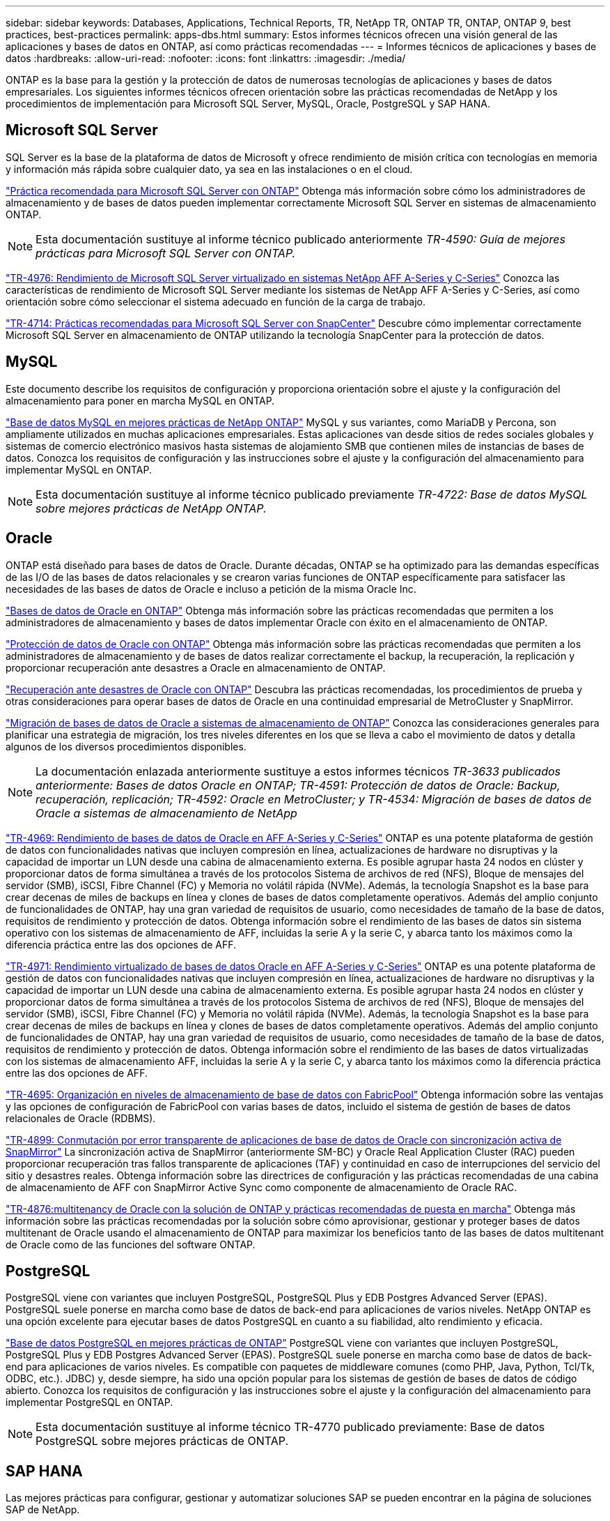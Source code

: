 ---
sidebar: sidebar 
keywords: Databases, Applications, Technical Reports, TR, NetApp TR, ONTAP TR, ONTAP, ONTAP 9, best practices, best-practices 
permalink: apps-dbs.html 
summary: Estos informes técnicos ofrecen una visión general de las aplicaciones y bases de datos en ONTAP, así como prácticas recomendadas 
---
= Informes técnicos de aplicaciones y bases de datos
:hardbreaks:
:allow-uri-read: 
:nofooter: 
:icons: font
:linkattrs: 
:imagesdir: ./media/


[role="lead"]
ONTAP es la base para la gestión y la protección de datos de numerosas tecnologías de aplicaciones y bases de datos empresariales. Los siguientes informes técnicos ofrecen orientación sobre las prácticas recomendadas de NetApp y los procedimientos de implementación para Microsoft SQL Server, MySQL, Oracle, PostgreSQL y SAP HANA.



== Microsoft SQL Server

SQL Server es la base de la plataforma de datos de Microsoft y ofrece rendimiento de misión crítica con tecnologías en memoria y información más rápida sobre cualquier dato, ya sea en las instalaciones o en el cloud.

link:https://docs.netapp.com/us-en/ontap-apps-dbs/mssql/mssql-overview.html["Práctica recomendada para Microsoft SQL Server con ONTAP"]
Obtenga más información sobre cómo los administradores de almacenamiento y de bases de datos pueden implementar correctamente Microsoft SQL Server en sistemas de almacenamiento ONTAP.


NOTE: Esta documentación sustituye al informe técnico publicado anteriormente _TR-4590: Guía de mejores prácticas para Microsoft SQL Server con ONTAP._

link:https://www.netapp.com/pdf.html?item=/media/88704-tr-4976-virtualized-microsoft-sql-server-performance-on-netapp-aff-a-series-and-c-series.pdf["TR-4976: Rendimiento de Microsoft SQL Server virtualizado en sistemas NetApp AFF A-Series y C-Series"^]
Conozca las características de rendimiento de Microsoft SQL Server mediante los sistemas de NetApp AFF A-Series y C-Series, así como orientación sobre cómo seleccionar el sistema adecuado en función de la carga de trabajo.

link:https://www.netapp.com/pdf.html?item=/media/12400-tr4714.pdf["TR-4714: Prácticas recomendadas para Microsoft SQL Server con SnapCenter"^]
Descubre cómo implementar correctamente Microsoft SQL Server en almacenamiento de ONTAP utilizando la tecnología SnapCenter para la protección de datos.



== MySQL

Este documento describe los requisitos de configuración y proporciona orientación sobre el ajuste y la configuración del almacenamiento para poner en marcha MySQL en ONTAP.

link:https://docs.netapp.com/us-en/ontap-apps-dbs/mysql/mysql-overview.html["Base de datos MySQL en mejores prácticas de NetApp ONTAP"]
MySQL y sus variantes, como MariaDB y Percona, son ampliamente utilizados en muchas aplicaciones empresariales. Estas aplicaciones van desde sitios de redes sociales globales y sistemas de comercio electrónico masivos hasta sistemas de alojamiento SMB que contienen miles de instancias de bases de datos. Conozca los requisitos de configuración y las instrucciones sobre el ajuste y la configuración del almacenamiento para implementar MySQL en ONTAP.


NOTE: Esta documentación sustituye al informe técnico publicado previamente _TR-4722: Base de datos MySQL sobre mejores prácticas de NetApp ONTAP._



== Oracle

ONTAP está diseñado para bases de datos de Oracle. Durante décadas, ONTAP se ha optimizado para las demandas específicas de las I/O de las bases de datos relacionales y se crearon varias funciones de ONTAP específicamente para satisfacer las necesidades de las bases de datos de Oracle e incluso a petición de la misma Oracle Inc.

link:https://docs.netapp.com/us-en/ontap-apps-dbs/oracle/oracle-overview.html["Bases de datos de Oracle en ONTAP"]
Obtenga más información sobre las prácticas recomendadas que permiten a los administradores de almacenamiento y bases de datos implementar Oracle con éxito en el almacenamiento de ONTAP.

link:https://docs.netapp.com/us-en/ontap-apps-dbs/oracle/oracle-dp-overview.html["Protección de datos de Oracle con ONTAP"]
Obtenga más información sobre las prácticas recomendadas que permiten a los administradores de almacenamiento y de bases de datos realizar correctamente el backup, la recuperación, la replicación y proporcionar recuperación ante desastres a Oracle en almacenamiento de ONTAP.

link:https://docs.netapp.com/us-en/ontap-apps-dbs/oracle/oracle-dr-overview.html["Recuperación ante desastres de Oracle con ONTAP"]
Descubra las prácticas recomendadas, los procedimientos de prueba y otras consideraciones para operar bases de datos de Oracle en una continuidad empresarial de MetroCluster y SnapMirror.

link:https://docs.netapp.com/us-en/ontap-apps-dbs/oracle/oracle-migration-overview.html["Migración de bases de datos de Oracle a sistemas de almacenamiento de ONTAP"]
Conozca las consideraciones generales para planificar una estrategia de migración, los tres niveles diferentes en los que se lleva a cabo el movimiento de datos y detalla algunos de los diversos procedimientos disponibles.


NOTE: La documentación enlazada anteriormente sustituye a estos informes técnicos _TR-3633 publicados anteriormente: Bases de datos Oracle en ONTAP; TR-4591: Protección de datos de Oracle: Backup, recuperación, replicación; TR-4592: Oracle en MetroCluster; y TR-4534: Migración de bases de datos de Oracle a sistemas de almacenamiento de NetApp_

link:https://www.netapp.com/pdf.html?item=/media/85630-tr-4969.pdf["TR-4969: Rendimiento de bases de datos de Oracle en AFF A-Series y C-Series"^]
ONTAP es una potente plataforma de gestión de datos con funcionalidades nativas que incluyen compresión en línea, actualizaciones de hardware no disruptivas y la capacidad de importar un LUN desde una cabina de almacenamiento externa. Es posible agrupar hasta 24 nodos en clúster y proporcionar datos de forma simultánea a través de los protocolos Sistema de archivos de red (NFS), Bloque de mensajes del servidor (SMB), iSCSI, Fibre Channel (FC) y Memoria no volátil rápida (NVMe). Además, la tecnología Snapshot es la base para crear decenas de miles de backups en línea y clones de bases de datos completamente operativos. Además del amplio conjunto de funcionalidades de ONTAP, hay una gran variedad de requisitos de usuario, como necesidades de tamaño de la base de datos, requisitos de rendimiento y protección de datos. Obtenga información sobre el rendimiento de las bases de datos sin sistema operativo con los sistemas de almacenamiento de AFF, incluidas la serie A y la serie C, y abarca tanto los máximos como la diferencia práctica entre las dos opciones de AFF.

link:https://www.netapp.com/pdf.html?item=/media/85629-tr-4971.pdf["TR-4971: Rendimiento virtualizado de bases de datos Oracle en AFF A-Series y C-Series"^]
ONTAP es una potente plataforma de gestión de datos con funcionalidades nativas que incluyen compresión en línea, actualizaciones de hardware no disruptivas y la capacidad de importar un LUN desde una cabina de almacenamiento externa. Es posible agrupar hasta 24 nodos en clúster y proporcionar datos de forma simultánea a través de los protocolos Sistema de archivos de red (NFS), Bloque de mensajes del servidor (SMB), iSCSI, Fibre Channel (FC) y Memoria no volátil rápida (NVMe). Además, la tecnología Snapshot es la base para crear decenas de miles de backups en línea y clones de bases de datos completamente operativos. Además del amplio conjunto de funcionalidades de ONTAP, hay una gran variedad de requisitos de usuario, como necesidades de tamaño de la base de datos, requisitos de rendimiento y protección de datos. Obtenga información sobre el rendimiento de las bases de datos virtualizadas con los sistemas de almacenamiento AFF, incluidas la serie A y la serie C, y abarca tanto los máximos como la diferencia práctica entre las dos opciones de AFF.

link:https://www.netapp.com/pdf.html?item=/media/9138-tr4695.pdf["TR-4695: Organización en niveles de almacenamiento de base de datos con FabricPool"^]
Obtenga información sobre las ventajas y las opciones de configuración de FabricPool con varias bases de datos, incluido el sistema de gestión de bases de datos relacionales de Oracle (RDBMS).

link:https://www.netapp.com/pdf.html?item=/media/40384-tr-4899.pdf["TR-4899: Conmutación por error transparente de aplicaciones de base de datos de Oracle con sincronización activa de SnapMirror"^] La sincronización activa de SnapMirror (anteriormente SM-BC) y Oracle Real Application Cluster (RAC) pueden proporcionar recuperación tras fallos transparente de aplicaciones (TAF) y continuidad en caso de interrupciones del servicio del sitio y desastres reales. Obtenga información sobre las directrices de configuración y las prácticas recomendadas de una cabina de almacenamiento de AFF con SnapMirror Active Sync como componente de almacenamiento de Oracle RAC.

link:https://www.netapp.com/pdf.html?item=/media/21901-tr-4876.pdf["TR-4876:multitenancy de Oracle con la solución de ONTAP y prácticas recomendadas de puesta en marcha"^]
Obtenga más información sobre las prácticas recomendadas por la solución sobre cómo aprovisionar, gestionar y proteger bases de datos multitenant de Oracle usando el almacenamiento de ONTAP para maximizar los beneficios tanto de las bases de datos multitenant de Oracle como de las funciones del software ONTAP.



== PostgreSQL

PostgreSQL viene con variantes que incluyen PostgreSQL, PostgreSQL Plus y EDB Postgres Advanced Server (EPAS). PostgreSQL suele ponerse en marcha como base de datos de back-end para aplicaciones de varios niveles. NetApp ONTAP es una opción excelente para ejecutar bases de datos PostgreSQL en cuanto a su fiabilidad, alto rendimiento y eficacia.

link:https://docs.netapp.com/us-en/ontap-apps-dbs/postgres/postgres-overview.html["Base de datos PostgreSQL en mejores prácticas de ONTAP"]
PostgreSQL viene con variantes que incluyen PostgreSQL, PostgreSQL Plus y EDB Postgres Advanced Server (EPAS). PostgreSQL suele ponerse en marcha como base de datos de back-end para aplicaciones de varios niveles. Es compatible con paquetes de middleware comunes (como PHP, Java, Python, Tcl/Tk, ODBC, etc.). JDBC) y, desde siempre, ha sido una opción popular para los sistemas de gestión de bases de datos de código abierto. Conozca los requisitos de configuración y las instrucciones sobre el ajuste y la configuración del almacenamiento para implementar PostgreSQL en ONTAP.


NOTE: Esta documentación sustituye al informe técnico TR-4770 publicado previamente: Base de datos PostgreSQL sobre mejores prácticas de ONTAP.



== SAP HANA

Las mejores prácticas para configurar, gestionar y automatizar soluciones SAP se pueden encontrar en la página de soluciones SAP de NetApp.

link:https://docs.netapp.com/us-en/netapp-solutions-sap/["Soluciones de bases de datos SAP HANA en ONTAP"]

